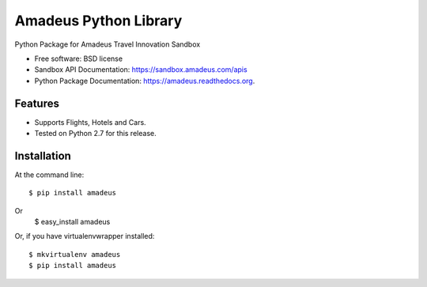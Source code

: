 ===============================
Amadeus Python Library
===============================

.. image:: https://img.shields.io/travis/ardydedase/amadeus-python.svg
        :target: https://travis-ci.org/ardydedase/amadeus-python

.. image:: https://img.shields.io/pypi/v/amadeus.svg
        :target: https://pypi.python.org/pypi/amadeus


Python Package for Amadeus Travel Innovation Sandbox

* Free software: BSD license
* Sandbox API Documentation: https://sandbox.amadeus.com/apis
* Python Package Documentation: https://amadeus.readthedocs.org.

Features
--------

* Supports Flights, Hotels and Cars.
* Tested on Python 2.7 for this release.

Installation
------------

At the command line::

    $ pip install amadeus
Or
    $ easy_install amadeus

Or, if you have virtualenvwrapper installed::

    $ mkvirtualenv amadeus
    $ pip install amadeus